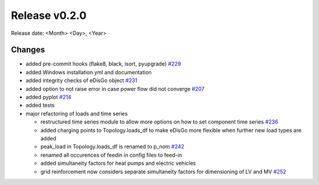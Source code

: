 Release v0.2.0
================

Release date: <Month> <Day>, <Year>

Changes
-------

* added pre-commit hooks (flake8, black, isort, pyupgrade) `#229 <https://github.com/openego/eDisGo/pull/229>`_
* added Windows installation yml and documentation
* added integrity checks of eDisGo object `#231 <https://github.com/openego/eDisGo/issues/231>`_
* added option to not raise error in case power flow did not converge `#207 <https://github.com/openego/eDisGo/issues/207>`_
* added pyplot `#214 <https://github.com/openego/eDisGo/pull/214>`_
* added tests
* major refactoring of loads and time series

  * restructured time series module to allow more options on how to set component time series `#236 <https://github.com/openego/eDisGo/pull/236>`_
  * added charging points to Topology.loads_df to make eDisGo more flexible when further new load types are added
  * peak_load in Topology.loads_df is renamed to p_nom `#242 <https://github.com/openego/eDisGo/issues/242>`_
  * renamed all occurences of feedin in config files to feed-in
  * added simultaneity factors for heat pumps and electric vehicles
  * grid reinforcement now considers separate simultaneity factors for dimensioning of LV and MV `#252 <https://github.com/openego/eDisGo/pull/252>`_



